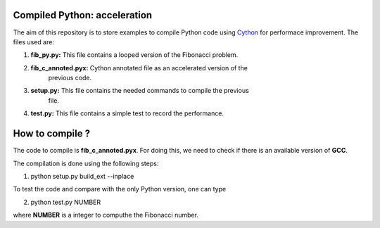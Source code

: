 Compiled Python: acceleration
==============================


The aim of this repository is to store examples to compile Python code using Cython_ for performace improvement. The files used are:

1. **fib_py.py:** This file contains a looped version of the Fibonacci problem.

2. **fib_c_annoted.pyx:** Cython annotated file as an accelerated version of the
                   previous code.

3. **setup.py:** This file contains the needed commands to compile the previous
                 file.

4. **test.py:** This file contains a simple test to record the performance.


How to compile ?
===================

The code to compile is **fib_c_annoted.pyx**. For doing this, we need to check if there is an available version of **GCC**.

The compilation is done using the following steps:

1. python setup.py build_ext --inplace

To test the code and compare with the only Python version, one can type

2. python test.py NUMBER

where **NUMBER** is a integer to computhe the Fibonacci number.


.. _Cython: https://cython.org/
